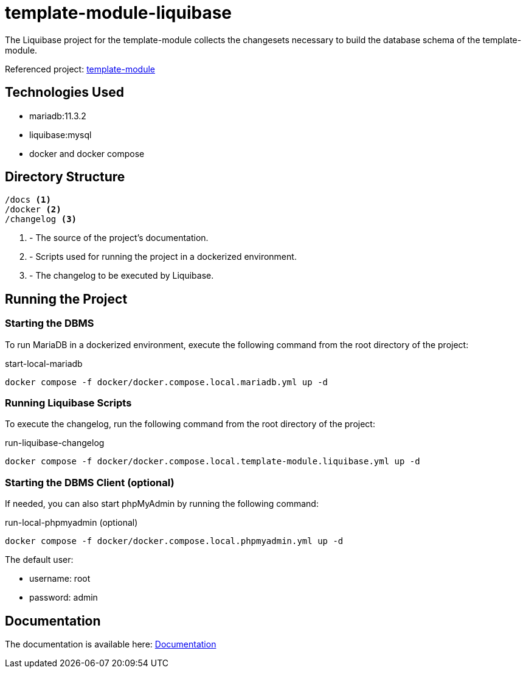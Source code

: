 = template-module-liquibase

The Liquibase project for the template-module
collects the changesets necessary to build
the database schema of the template-module.

Referenced project: link:https://github.com/Evocelot/template-module[template-module]

== Technologies Used

* mariadb:11.3.2
* liquibase:mysql
* docker and docker compose

== Directory Structure

[source,txt]
----
/docs <1>
/docker <2>
/changelog <3>

----
<1> - The source of the project's documentation.
<2> - Scripts used for running the project in a dockerized environment.
<3> - The changelog to be executed by Liquibase.

== Running the Project

=== Starting the DBMS

To run MariaDB in a dockerized environment, execute the following command from the root directory of the project:

.start-local-mariadb
[source,bash]
----
docker compose -f docker/docker.compose.local.mariadb.yml up -d
----

=== Running Liquibase Scripts

To execute the changelog, run the following command from the root directory of the project:

.run-liquibase-changelog
[source,bash]
----
docker compose -f docker/docker.compose.local.template-module.liquibase.yml up -d
----

=== Starting the DBMS Client (optional)

If needed, you can also start phpMyAdmin by running the following command:

.run-local-phpmyadmin (optional)
[source,bash]
----
docker compose -f docker/docker.compose.local.phpmyadmin.yml up -d
----

====
The default user:

- username: root
- password: admin

====

== Documentation

The documentation is available here: link:docs/index.adoc[Documentation]
